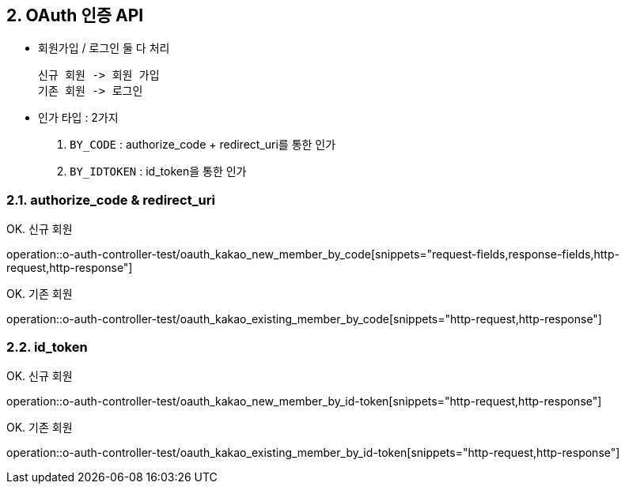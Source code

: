 ## 2. OAuth 인증 API
- `회원가입` / `로그인` 둘 다 처리

    신규 회원 -> 회원 가입
    기존 회원 -> 로그인

- 인가 타입 : 2가지

    1. `BY_CODE` : authorize_code + redirect_uri를 통한 인가
    2. `BY_IDTOKEN` : id_token을 통한 인가

### 2.1. authorize_code & redirect_uri

OK. 신규 회원

operation::o-auth-controller-test/oauth_kakao_new_member_by_code[snippets="request-fields,response-fields,http-request,http-response"]

OK. 기존 회원

operation::o-auth-controller-test/oauth_kakao_existing_member_by_code[snippets="http-request,http-response"]

### 2.2. id_token

OK. 신규 회원

operation::o-auth-controller-test/oauth_kakao_new_member_by_id-token[snippets="http-request,http-response"]

OK. 기존 회원

operation::o-auth-controller-test/oauth_kakao_existing_member_by_id-token[snippets="http-request,http-response"]
